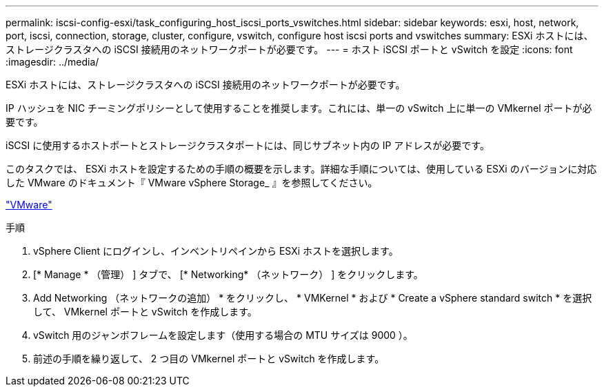 ---
permalink: iscsi-config-esxi/task_configuring_host_iscsi_ports_vswitches.html 
sidebar: sidebar 
keywords: esxi, host, network, port, iscsi, connection, storage, cluster, configure, vswitch, configure host iscsi ports and vswitches 
summary: ESXi ホストには、ストレージクラスタへの iSCSI 接続用のネットワークポートが必要です。 
---
= ホスト iSCSI ポートと vSwitch を設定
:icons: font
:imagesdir: ../media/


[role="lead"]
ESXi ホストには、ストレージクラスタへの iSCSI 接続用のネットワークポートが必要です。

IP ハッシュを NIC チーミングポリシーとして使用することを推奨します。これには、単一の vSwitch 上に単一の VMkernel ポートが必要です。

iSCSI に使用するホストポートとストレージクラスタポートには、同じサブネット内の IP アドレスが必要です。

このタスクでは、 ESXi ホストを設定するための手順の概要を示します。詳細な手順については、使用している ESXi のバージョンに対応した VMware のドキュメント『 VMware vSphere Storage_ 』を参照してください。

http://www.vmware.com["VMware"]

.手順
. vSphere Client にログインし、インベントリペインから ESXi ホストを選択します。
. [* Manage * （管理） ] タブで、 [* Networking* （ネットワーク） ] をクリックします。
. Add Networking （ネットワークの追加） * をクリックし、 * VMKernel * および * Create a vSphere standard switch * を選択して、 VMkernel ポートと vSwitch を作成します。
. vSwitch 用のジャンボフレームを設定します（使用する場合の MTU サイズは 9000 ）。
. 前述の手順を繰り返して、 2 つ目の VMkernel ポートと vSwitch を作成します。

